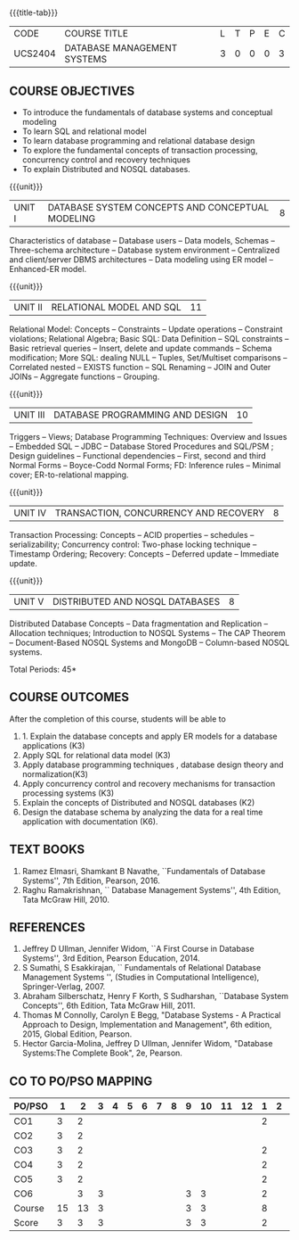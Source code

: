 *  
:properties:
:author: Mr. B. Senthil Kumar and Dr. P. Mirunalini
:date: 
:end:

#+startup: showall
{{{title-tab}}}
| CODE    | COURSE TITLE                | L | T | P | E | C |
| UCS2404 | DATABASE MANAGEMENT SYSTEMS | 3 | 0 | 0 | 0 | 3 |

** R2021 CHANGES :noexport:
1. Fifth unit is new unit. All other units are already discussed in AU-2017.
2. For changes, see the individual units.
3. This subject is not offered under M.E syllabus.
4. Five Course outcomes specified and aligned with units.
5. Done.
6. Added CO6 and updated the pos accordingly

** COURSE OBJECTIVES
- To introduce the fundamentals of database systems and conceptual
  modeling
- To learn SQL and relational model
- To learn database programming and relational database design
- To explore the fundamental concepts of transaction processing,
  concurrency control and recovery techniques
- To explain Distributed and NOSQL databases.


{{{unit}}}
|UNIT I | DATABASE SYSTEM CONCEPTS AND CONCEPTUAL MODELING | 8 |
Characteristics of database -- Database users -- Data models, Schemas
-- Three-schema architecture -- Database system environment --
Centralized and client/server DBMS architectures -- Data modeling
using ER model -- Enhanced-ER model.

{{{unit}}}
|UNIT II | RELATIONAL MODEL AND SQL | 11 |
Relational Model: Concepts -- Constraints -- Update operations --
Constraint violations; Relational Algebra; Basic SQL: Data Definition
-- SQL constraints -- Basic retrieval queries -- Insert, delete and
update commands -- Schema modification; More SQL: dealing NULL --
Tuples, Set/Multiset comparisons -- Correlated nested -- EXISTS
function -- SQL Renaming -- JOIN and Outer JOINs -- Aggregate
functions -- Grouping.

#+begin_comment

#+end_comment

{{{unit}}}
| UNIT III | DATABASE PROGRAMMING AND DESIGN | 10 |
Triggers -- Views; Database Programming Techniques: Overview and
Issues -- Embedded SQL -- JDBC -- Database Stored Procedures and
SQL/PSM ; Design guidelines -- Functional dependencies -- First,
second and third Normal Forms -- Boyce-Codd Normal Forms; FD:
Inference rules -- Minimal cover; ER-to-relational mapping.

{{{unit}}}
| UNIT IV | TRANSACTION, CONCURRENCY AND RECOVERY | 8 |
Transaction Processing: Concepts -- ACID properties -- schedules --
serializability; Concurrency control: Two-phase locking technique --
Timestamp Ordering; Recovery: Concepts -- Deferred update -- Immediate
update.

{{{unit}}}
| UNIT V | DISTRIBUTED AND NOSQL DATABASES | 8 |
Distributed Database Concepts -- Data fragmentation and Replication -- 
Allocation techniques; Introduction to NOSQL Systems -- The CAP Theorem 
-- Document-Based NOSQL Systems and MongoDB -- Column-based NOSQL systems.

#+begin_comment
Added a new topic, distributed databases and removed the key-value and graph-based NOSQL
databases.
#+end_comment

\hfill *Total Periods: 45*

** COURSE OUTCOMES
After the completion of this course, students will be able to 
1. 1. Explain the database concepts and apply ER models for a database applications (K3)
2. Apply SQL for relational data model (K3)
3. Apply database programming techniques , database design theory and normalization(K3)
4. Apply concurrency control and recovery mechanisms for transaction processing systems (K3)
5. Explain the concepts of Distributed and NOSQL databases (K2)
6.  Design the database schema by analyzing the data for a real time application with documentation (K6).

** TEXT BOOKS 
1. Ramez Elmasri, Shamkant B Navathe, ``Fundamentals of Database
   Systems'', 7th Edition, Pearson, 2016.
2. Raghu Ramakrishnan, `` Database Management Systems'', 4th Edition,
   Tata McGraw Hill, 2010.


** REFERENCES
1. Jeffrey D Ullman, Jennifer Widom, ``A First Course in Database
   Systems'', 3rd Edition, Pearson Education, 2014.
2. S Sumathi, S Esakkirajan, `` Fundamentals of Relational Database
   Management Systems '', (Studies in Computational Intelligence),
   Springer-Verlag, 2007.
3. Abraham Silberschatz, Henry F Korth, S Sudharshan, ``Database
   System Concepts'', 6th Edition, Tata McGraw Hill, 2011.
4. Thomas M Connolly, Carolyn E Begg, "Database Systems - A Practical Approach 
   to Design, Implementation and Management", 6th edition, 2015, Global 
   Edition, Pearson. 
5. Hector Garcia-Molina, Jeffrey D Ullman, Jennifer Widom, "Database
   Systems:The Complete Book", 2e, Pearson.

** CO TO PO/PSO MAPPING

| PO/PSO | 1 | 2 | 3 | 4 | 5 | 6 | 7 | 8 | 9 | 10 | 11 | 12 | 1 | 2 | 3 |
|--------+---+---+---+---+---+---+---+---+---+----+----+----+---+---+---|
| CO1    | 3 | 2 |   |   |   |   |   |   |   |   |   |     |  2 |   |  |
| CO2    | 3 | 2 |   |   |   |   |   |   |   |   |   |     |    |   |  |
| CO3    | 3 | 2 |   |   |   |   |   |   |   |   |   |     | 2  |   |  |
| CO4    | 3 | 2 |   |   |   |   |   |   |   |   |   |     | 2  |   |  |
| CO5    | 3 | 2 |   |   |   |   |   |   |   |   |   |     | 2  |   |  |
| CO6    |   | 3 | 3 |   |   |   |   |   | 3 | 3 |   |     | 2  |   |  |
|--------+---+---+---+---+---+---+---+---+---+----+----+----+---+---+---|
| Course |15 | 13| 3 |   |   |   |    |  | 3 | 3  |  |     |  8 |  |   |
| Score | 3  | 3 | 3 |   |   |   |    |  | 3 | 3  |  |     |  2 |  |   |



